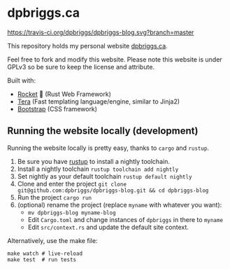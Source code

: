 #+AUTHOR: David Briggs <email@dpbriggs.ca>

* dpbriggs.ca
[[https://travis-ci.org/dpbriggs/dpbriggs-blog.svg?branch=master][https://travis-ci.org/dpbriggs/dpbriggs-blog.svg?branch=master]]

This repository holds my personal website [[https://dpbriggs.ca][dpbriggs.ca]].


Feel free to fork and modify this website. Please note this website
is under GPLv3 so be sure to keep the license and attribute.


Built with:
- [[https://rocket.rs/][Rocket]] 🚀 (Rust Web Framework)
- [[https://github.com/Keats/tera][Tera]] (Fast templating language/engine, similar to Jinja2)
- [[https://getbootstrap.com/][Bootstrap]] (CSS framework)


** Running the website locally (development)

Running the website locally is pretty easy, thanks to =cargo= and =rustup=.

1. Be sure you have [[https://rustup.rs/][rustup]] to install a nightly toolchain.
2. Install a nightly toolchain =rustup toolchain add nightly=
3. Set nightly as your default toolchain =rustup default nightly=
4. Clone and enter the project =git clone git@github.com:dpbriggs/dpbriggs-blog.git && cd dpbriggs-blog=
5. Run the project =cargo run=
6. (optional) rename the project (replace =myname= with whatever you want):
   - =mv dpbriggs-blog myname-blog=
   - Edit =Cargo.toml= and change instances of =dpbriggs= in there to =myname=
   - Edit =src/context.rs= and update the default site context.

Alternatively, use the make file:

#+begin_example
make watch # live-reload 
make test  # run tests
#+end_example
